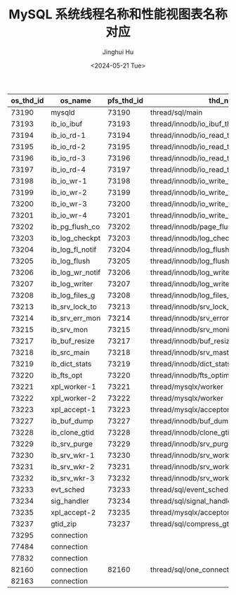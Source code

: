 #+TITLE: MySQL 系统线程名称和性能视图表名称对应
#+AUTHOR: Jinghui Hu
#+EMAIL: hujinghui@buaa.edu.cn
#+DATE: <2024-05-21 Tue>
#+STARTUP: overview num indent
#+OPTIONS: ^:nil


| os_thd_id | os_name         | pfs_thd_id | thd_name                                    |
|-----------+-----------------+------------+---------------------------------------------|
|     73190 | mysqld          |      73190 | thread/sql/main                             |
|     73193 | ib_io_ibuf      |      73193 | thread/innodb/io_ibuf_thread                |
|     73194 | ib_io_rd-1      |      73194 | thread/innodb/io_read_thread                |
|     73195 | ib_io_rd-2      |      73195 | thread/innodb/io_read_thread                |
|     73196 | ib_io_rd-3      |      73196 | thread/innodb/io_read_thread                |
|     73197 | ib_io_rd-4      |      73197 | thread/innodb/io_read_thread                |
|     73198 | ib_io_wr-1      |      73198 | thread/innodb/io_write_thread               |
|     73199 | ib_io_wr-2      |      73199 | thread/innodb/io_write_thread               |
|     73200 | ib_io_wr-3      |      73200 | thread/innodb/io_write_thread               |
|     73201 | ib_io_wr-4      |      73201 | thread/innodb/io_write_thread               |
|     73202 | ib_pg_flush_co  |      73202 | thread/innodb/page_flush_coordinator_thread |
|     73203 | ib_log_checkpt  |      73203 | thread/innodb/log_checkpointer_thread       |
|     73204 | ib_log_fl_notif |      73204 | thread/innodb/log_flush_notifier_thread     |
|     73205 | ib_log_flush    |      73205 | thread/innodb/log_flusher_thread            |
|     73206 | ib_log_wr_notif |      73206 | thread/innodb/log_write_notifier_thread     |
|     73207 | ib_log_writer   |      73207 | thread/innodb/log_writer_thread             |
|     73208 | ib_log_files_g  |      73208 | thread/innodb/log_files_governor_thread     |
|     73213 | ib_srv_lock_to  |      73213 | thread/innodb/srv_lock_timeout_thread       |
|     73214 | ib_srv_err_mon  |      73214 | thread/innodb/srv_error_monitor_thread      |
|     73215 | ib_srv_mon      |      73215 | thread/innodb/srv_monitor_thread            |
|     73217 | ib_buf_resize   |      73217 | thread/innodb/buf_resize_thread             |
|     73218 | ib_src_main     |      73218 | thread/innodb/srv_master_thread             |
|     73219 | ib_dict_stats   |      73219 | thread/innodb/dict_stats_thread             |
|     73220 | ib_fts_opt      |      73220 | thread/innodb/fts_optimize_thread           |
|     73221 | xpl_worker-1    |      73221 | thread/mysqlx/worker                        |
|     73222 | xpl_worker-2    |      73222 | thread/mysqlx/worker                        |
|     73223 | xpl_accept-1    |      73223 | thread/mysqlx/acceptor_network              |
|     73227 | ib_buf_dump     |      73227 | thread/innodb/buf_dump_thread               |
|     73228 | ib_clone_gtid   |      73228 | thread/innodb/clone_gtid_thread             |
|     73229 | ib_srv_purge    |      73229 | thread/innodb/srv_purge_thread              |
|     73230 | ib_srv_wkr-1    |      73230 | thread/innodb/srv_worker_thread             |
|     73231 | ib_srv_wkr-2    |      73231 | thread/innodb/srv_worker_thread             |
|     73232 | ib_srv_wkr-3    |      73232 | thread/innodb/srv_worker_thread             |
|     73233 | evt_sched       |      73233 | thread/sql/event_scheduler                  |
|     73234 | sig_handler     |      73234 | thread/sql/signal_handler                   |
|     73235 | xpl_accept-2    |      73235 | thread/mysqlx/acceptor_network              |
|     73237 | gtid_zip        |      73237 | thread/sql/compress_gtid_table              |
|     73295 | connection      |            |                                             |
|     77484 | connection      |            |                                             |
|     77832 | connection      |            |                                             |
|     82160 | connection      |      82160 | thread/sql/one_connection                   |
|     82163 | connection      |            |                                             |
